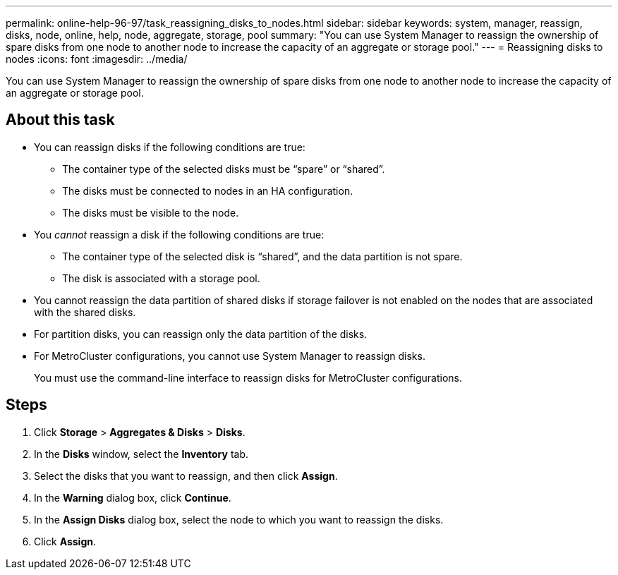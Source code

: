 ---
permalink: online-help-96-97/task_reassigning_disks_to_nodes.html
sidebar: sidebar
keywords: system, manager, reassign, disks, node, online, help, node, aggregate, storage, pool
summary: "You can use System Manager to reassign the ownership of spare disks from one node to another node to increase the capacity of an aggregate or storage pool."
---
= Reassigning disks to nodes
:icons: font
:imagesdir: ../media/

[.lead]
You can use System Manager to reassign the ownership of spare disks from one node to another node to increase the capacity of an aggregate or storage pool.

== About this task

* You can reassign disks if the following conditions are true:
 ** The container type of the selected disks must be "`spare`" or "`shared`".
 ** The disks must be connected to nodes in an HA configuration.
 ** The disks must be visible to the node.
* You _cannot_ reassign a disk if the following conditions are true:
 ** The container type of the selected disk is "`shared`", and the data partition is not spare.
 ** The disk is associated with a storage pool.
* You cannot reassign the data partition of shared disks if storage failover is not enabled on the nodes that are associated with the shared disks.
* For partition disks, you can reassign only the data partition of the disks.
* For MetroCluster configurations, you cannot use System Manager to reassign disks.
+
You must use the command-line interface to reassign disks for MetroCluster configurations.

== Steps

. Click *Storage* > *Aggregates & Disks* > *Disks*.
. In the *Disks* window, select the *Inventory* tab.
. Select the disks that you want to reassign, and then click *Assign*.
. In the *Warning* dialog box, click *Continue*.
. In the *Assign Disks* dialog box, select the node to which you want to reassign the disks.
. Click *Assign*.
